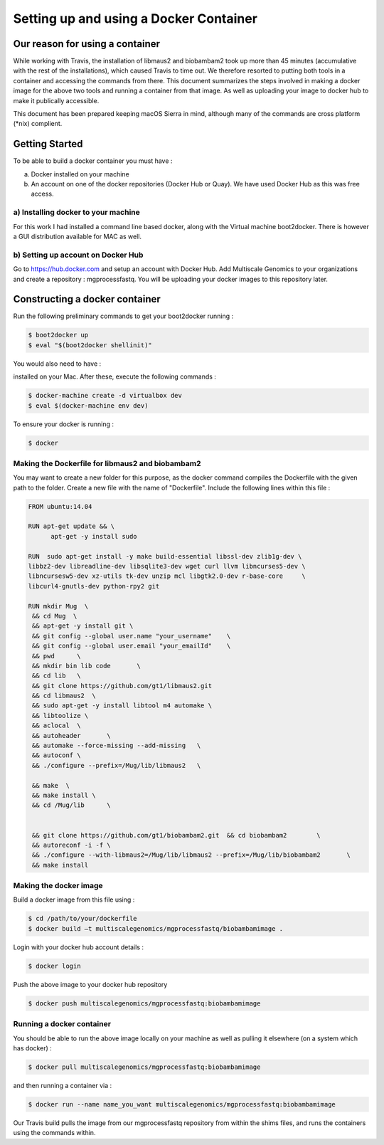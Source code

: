 Setting up and using a Docker Container
========================================


Our reason for using a container
--------------------------------

While working with Travis, the installation of libmaus2 and biobambam2 took up more than 45 minutes (accumulative with the rest of the installations), which caused Travis to time out. We therefore resorted to putting both tools in a container and accessing the commands from there. This document summarizes the steps involved in making a docker image for the above two tools and running a container from that image. As well as uploading your image to docker hub to make it publically accessible.

This document has been prepared keeping macOS Sierra in mind, although many of the commands are cross platform (\*nix) complient.


Getting Started
----------------

To be able to build a docker container you must have : 

a) Docker installed on your machine
b) An account on one of the docker repositories (Docker Hub or Quay). We have used Docker Hub as this was free access. 

a) Installing docker to your machine 
^^^^^^^^^^^^^^^^^^^^^^^^^^^^^^^^^^^^^

For this work I had installed a command line based docker, along with the Virtual machine boot2docker. There is however a GUI distribution available for MAC as well.

b) Setting up account on Docker Hub
^^^^^^^^^^^^^^^^^^^^^^^^^^^^^^^^^^^^

Go to https://hub.docker.com and setup an account with Docker Hub. Add Multiscale Genomics to your organizations and create a repository : mgprocessfastq. You will be uploading your docker images to this repository later. 

Constructing a docker container
--------------------------------

Run the following preliminary commands to get your boot2docker running : 

.. code-block:: none  

   $ boot2docker up
   $ eval "$(boot2docker shellinit)"
   
You would also need to have : 

.. code-block:: none  
   :linenos:
   
   docker-machine
   virtual box
   
installed on your Mac. After these, execute the following commands : 

.. code-block:: none  

   $ docker-machine create -d virtualbox dev 
   $ eval $(docker-machine env dev)  
   

To ensure your docker is running : 

.. code-block:: none  

   $ docker
   
Making the Dockerfile for libmaus2 and biobambam2 
^^^^^^^^^^^^^^^^^^^^^^^^^^^^^^^^^^^^^^^^^^^^^^^^^^

You may want to create a new folder for this purpose, as the docker command compiles the Dockerfile with the given path to the folder. Create a new file with the name of "Dockerfile". Include the following lines within this file : 

.. code-block:: none  

   FROM ubuntu:14.04

   RUN apt-get update && \
         apt-get -y install sudo
	  
   RUN  sudo apt-get install -y make build-essential libssl-dev zlib1g-dev \
   libbz2-dev libreadline-dev libsqlite3-dev wget curl llvm libncurses5-dev \
   libncursesw5-dev xz-utils tk-dev unzip mcl libgtk2.0-dev r-base-core     \
   libcurl4-gnutls-dev python-rpy2 git

   RUN mkdir Mug  \
    && cd Mug  \
    && apt-get -y install git \
    && git config --global user.name "your_username"	\
    && git config --global user.email "your_emailId"	\
    && pwd  	\
    && mkdir bin lib code 	\
    && cd lib	\
    && git clone https://github.com/gt1/libmaus2.git 	
    && cd libmaus2  \
    && sudo apt-get -y install libtool m4 automake \
    && libtoolize \	
    && aclocal 	\
    && autoheader 	\
    && automake --force-missing --add-missing 	\
    && autoconf \
    && ./configure --prefix=/Mug/lib/libmaus2 	\
	
    && make  \
    && make install \
    && cd /Mug/lib 	\
	
	
    && git clone https://github.com/gt1/biobambam2.git 	&& cd biobambam2 	\
    && autoreconf -i -f	\
    && ./configure --with-libmaus2=/Mug/lib/libmaus2 --prefix=/Mug/lib/biobambam2	\
    && make install
   
Making the docker image 
^^^^^^^^^^^^^^^^^^^^^^^^
   
Build a docker image from this file using : 

.. code-block:: none 
 
   $ cd /path/to/your/dockerfile 
   $ docker build –t multiscalegenomics/mgprocessfastq/biobambamimage . 
   
Login with your docker hub account details : 

.. code-block:: none  

   $ docker login 
   
Push the above image to your docker hub repository 

.. code-block:: none  

   $ docker push multiscalegenomics/mgprocessfastq:biobambamimage 
   
   
Running a docker container 
^^^^^^^^^^^^^^^^^^^^^^^^^^^
   
You should be able to run the above image locally on your machine as well as pulling it elsewhere (on a system which has docker) : 

.. code-block:: none  

   $ docker pull multiscalegenomics/mgprocessfastq:biobambamimage

and then running a container via : 
 
.. code-block:: none  

   $ docker run --name name_you_want multiscalegenomics/mgprocessfastq:biobambamimage
   
   
Our Travis build pulls the image from our mgprocessfastq repository from within the shims files, and runs the containers using the commands within. 


   
   

